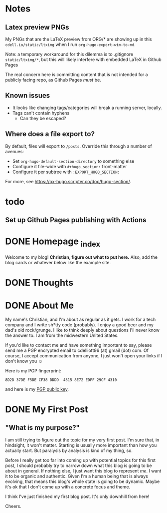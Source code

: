 #+hugo_base_dir: ../
#+hugo_auto_set_lastmod: t

# To add automatic timestamp updates to a subtree, add
# :EXPORT_HUGO_AUTO_SET_LASTMOD:
# to the properties
# For some reason, I think the global #+hugo_auto_set_lastmod: t
# file setting was causing my Emacs to freeze. It's still freezing. 
# Can't figure out why, but it definitely started (and seems to be
# related to) when I added the auto set lastmod stuff.
#
# To answer the above remark, it only freezes if I do not have :EXPORT_DATE: set
# in a post I attempt to export

* Notes
** Latex preview PNGs
  My PNGs that are the LaTeX preview from ORG/* are showing up in this
  =cdell.io/static/ltximg= when I run =org-hugo-export-wim-to-md=.

  Note: a temporary workaround for this dilemma is to .gitignore
  =static/ltximg/*=, but this will likely interfere with embedded LaTeX in
  Github Pages

  The real concern here is committing content that is not intended for a
  publicly facing repo, as Github Pages /must/ be.
** Known issues
- It looks like changing tags/categories will break a running server, locally.
- Tags can't contain hyphens
  - Can they be escaped?
** Where does a file export to?
By default, files will export to =/posts=.
Override this through a number of avenues:
- Set =org-hugo-default-section-directory= to something else
- Configure it file-wide with =#+hugo_section:= front-matter
- Configure it per subtree with =:EXPORT_HUGO_SECTION:=
For more, see https://ox-hugo.scripter.co/doc/hugo-section/.
* todo
** Set up Github Pages publishing with Actions
* DONE Homepage _index
:PROPERTIES:
:EXPORT_FILE_NAME: _index
:EXPORT_HUGO_TYPE: homepage
:EXPORT_HUGO_SECTION: /
:END:
Welcome to my blog! **Christian, figure out what to put here.**
Also, add the blog cards or whatever below like the example site.
* DONE Thoughts
:PROPERTIES:
:EXPORT_FILE_NAME: _index
:EXPORT_HUGO_SECTION: thoughts/
:EXPORT_DATE: <2022-10-30 Sun>
:END:
* DONE About Me
:PROPERTIES:
:EXPORT_FILE_NAME: about
:EXPORT_HUGO_SECTION: /
:EXPORT_DATE: <2022-11-01 Tue>
:END:
My name's Christian, and I'm about as regular as it gets. I work for a tech
company and I write sh*tty code (probably). I enjoy a good beer and my dad's old
rock/grunge. I like to think deeply about questions I'll never know the answer
to. I am from the midwestern United States.

If you'd like to contact me and have something important to say, please send me
a PGP encrypted email to cdelliott96 (at) gmail (dot) com. Of course, I accept
communication from anyone, I just won't open your links if I don't know you ☺

Here is my PGP fingerprint:
#+begin_src text
8D2D 37DE F5DE CF38 DDDD  4315 8E72 EDFF 29CF 4310
#+end_src
and here is my [[file:/main-pub.key][PGP public key]].

* DONE My First Post
:PROPERTIES:
:EXPORT_FILE_NAME: my-first-post
:EXPORT_HUGO_SECTION: thoughts/
:EXPORT_DATE: <2022-10-28 Fri>
:END:
** "What is my purpose?"
[[file:/img/rick-and-morty-my-purpose.gif]]

I am still trying to figure out the topic for my very first post. I'm sure that,
in hindsight, it won't matter. Starting is usually more important than how you
actually start. But paralysis by analysis is kind of my thing, so.

Before I really get too far into coming up with potential topics for this first
post, I should probably try to narrow down what this blog is going to be about
in general. If nothing else, I just want this blog to represent /me/. I want it
to be organic and authentic. Given I'm a human being that is always evolving,
that means this blog's whole state is going to be dynamic. Maybe it's ok that I
don't come up with a concrete focus and theme.

I think I've just finished my first blog post. It's only downhill from here!

Cheers.
